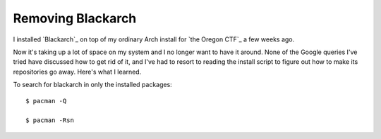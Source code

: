 Removing Blackarch
==================

I installed `Blackarch`_ on top of my ordinary Arch install for `the Oregon
CTF`_ a few weeks ago. 

Now it's taking up a lot of space on my system and I no longer want to have it
around. None of the Google queries I've tried have discussed how to get rid of
it, and I've had to resort to reading the install script to figure out how to
make its repositories go away. Here's what I learned. 

.. more::


    $ pacman -Sl | grep blackarch | cut -f 2 -d " " | xargs sudo pacman -Rsn

To search for blackarch in only the installed packages::

    $ pacman -Q

    $ pacman -Rsn



.. author:: default
.. categories:: none
.. tags:: none
.. comments::
